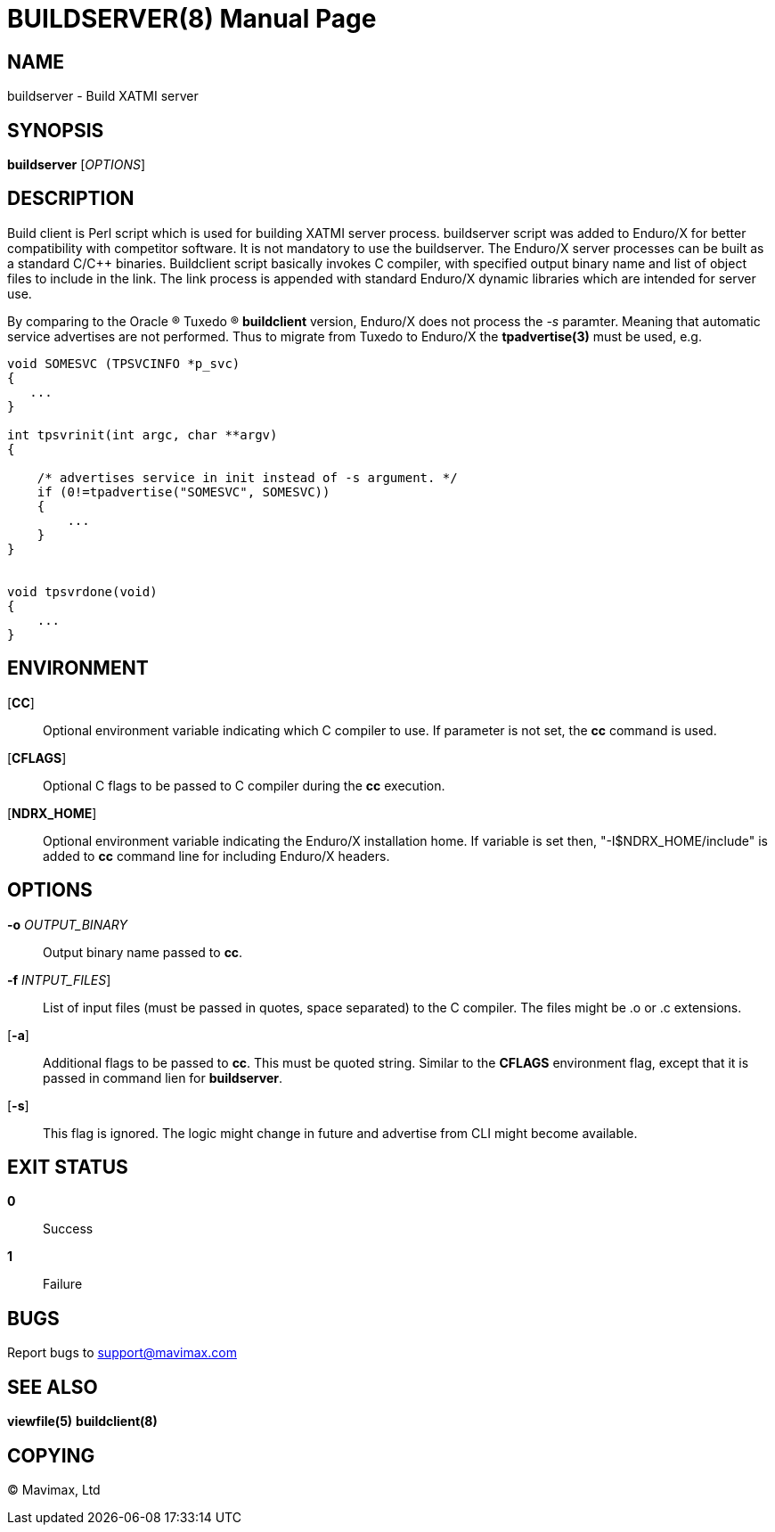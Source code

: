 BUILDSERVER(8)
==============
:doctype: manpage


NAME
----
buildserver - Build XATMI server


SYNOPSIS
--------
*buildserver* ['OPTIONS']


DESCRIPTION
-----------
Build client is Perl script which is used for building XATMI server process.
buildserver script was added to Enduro/X for better compatibility with competitor
software. It is not mandatory to use the buildserver. The Enduro/X server
processes can be built as a standard C/C++ binaries. Buildclient script basically
invokes C compiler, with specified output binary name and list of object files to
include in the link. The link process is appended with standard Enduro/X dynamic
libraries which are intended for server use.

By comparing to the Oracle (R) Tuxedo (R) *buildclient* version, Enduro/X does
not process the '-s' paramter. Meaning that automatic service advertises are
not performed. Thus to migrate from Tuxedo to Enduro/X the *tpadvertise(3)* 
must be used, e.g.

--------------------------------------------------------------------------------
void SOMESVC (TPSVCINFO *p_svc)
{
   ...
}

int tpsvrinit(int argc, char **argv)
{

    /* advertises service in init instead of -s argument. */
    if (0!=tpadvertise("SOMESVC", SOMESVC))
    {
        ...
    }
}


void tpsvrdone(void)
{
    ...
}

--------------------------------------------------------------------------------

ENVIRONMENT
-----------
[*CC*]::
Optional environment variable indicating which C compiler to use. If parameter is
not set, the *cc* command is used.

[*CFLAGS*]::
Optional C flags to be passed to C compiler during the *cc* execution.

[*NDRX_HOME*]::
Optional environment variable indicating the Enduro/X installation home. If variable
is set then, "-I$NDRX_HOME/include" is added to *cc* command line for including
Enduro/X headers.

OPTIONS
-------
*-o* 'OUTPUT_BINARY'::
Output binary name passed to *cc*.

*-f* 'INTPUT_FILES']::
List of input files (must be passed in quotes, space separated) to the C compiler.
The files might be .o or .c extensions.

[*-a*]::
Additional flags to be passed to *cc*. This must be quoted string. Similar to the
*CFLAGS* environment flag, except that it is passed in command lien for *buildserver*.

[*-s*]::
This flag is ignored. The logic might change in future and advertise from CLI
might become available.


EXIT STATUS
-----------
*0*::
Success

*1*::
Failure

BUGS
----
Report bugs to support@mavimax.com

SEE ALSO
--------
*viewfile(5)* *buildclient(8)*

COPYING
-------
(C) Mavimax, Ltd

